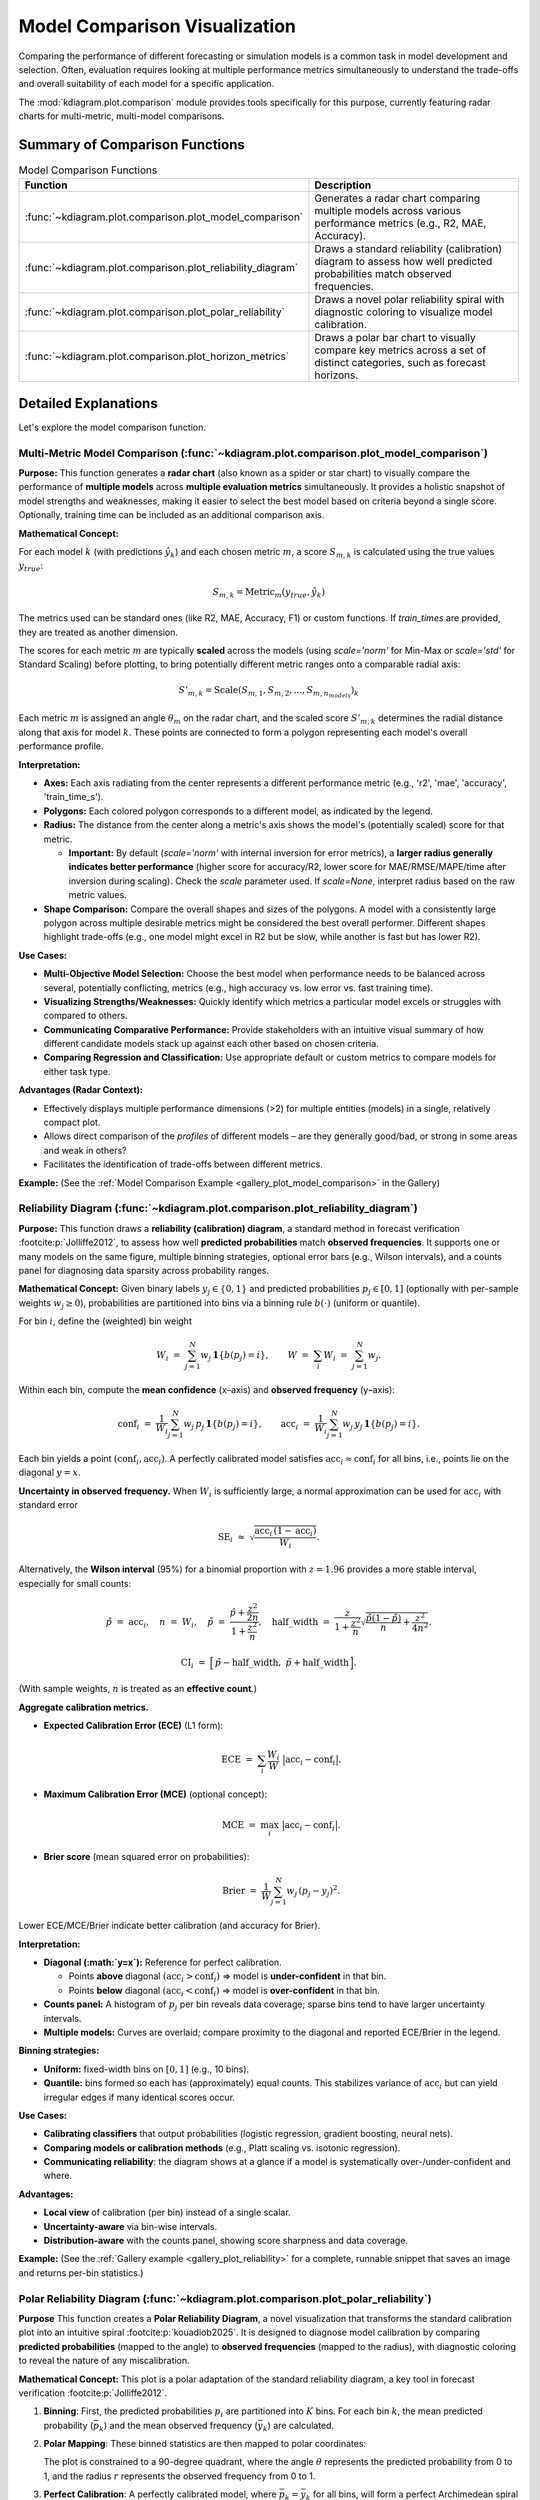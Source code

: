.. _userguide_comparison:

==================================
Model Comparison Visualization 
==================================

Comparing the performance of different forecasting or simulation models
is a common task in model development and selection. Often, evaluation requires
looking at multiple performance metrics simultaneously to understand
the trade-offs and overall suitability of each model for a specific
application.

The :mod:`kdiagram.plot.comparison` module provides tools specifically
for this purpose, currently featuring radar charts for multi-metric,
multi-model comparisons.

Summary of Comparison Functions
-------------------------------

.. list-table:: Model Comparison Functions
   :widths: 40 60
   :header-rows: 1

   * - Function
     - Description
   * - :func:`~kdiagram.plot.comparison.plot_model_comparison`
     - Generates a radar chart comparing multiple models across
       various performance metrics (e.g., R2, MAE, Accuracy).
   * - :func:`~kdiagram.plot.comparison.plot_reliability_diagram`
     - Draws a standard reliability (calibration) diagram to assess
       how well predicted probabilities match observed frequencies.
   * - :func:`~kdiagram.plot.comparison.plot_polar_reliability`
     - Draws a novel polar reliability spiral with diagnostic
       coloring to visualize model calibration.
   * - :func:`~kdiagram.plot.comparison.plot_horizon_metrics`
     - Draws a polar bar chart to visually compare key metrics across
       a set of distinct categories, such as forecast horizons.
       
Detailed Explanations
---------------------

Let's explore the model comparison function.

.. _ug_plot_model_comparison:

Multi-Metric Model Comparison (:func:`~kdiagram.plot.comparison.plot_model_comparison`)
~~~~~~~~~~~~~~~~~~~~~~~~~~~~~~~~~~~~~~~~~~~~~~~~~~~~~~~~~~~~~~~~~~~~~~~~~~~~~~~~~~~~~~~~~

**Purpose:**
This function generates a **radar chart** (also known as a spider
or star chart) to visually compare the performance of **multiple
models** across **multiple evaluation metrics** simultaneously. It
provides a holistic snapshot of model strengths and weaknesses,
making it easier to select the best model based on criteria beyond
a single score. Optionally, training time can be included as an
additional comparison axis.

**Mathematical Concept:**

For each model :math:`k` (with predictions :math:`\hat{y}_k`) and
each chosen metric :math:`m`, a score :math:`S_{m,k}` is calculated
using the true values :math:`y_{true}`:

.. math::
    S_{m,k} = \text{Metric}_m(y_{true}, \hat{y}_k)

The metrics used can be standard ones (like R2, MAE, Accuracy, F1)
or custom functions. If `train_times` are provided, they are
treated as another dimension.

The scores for each metric :math:`m` are typically **scaled** across
the models (using `scale='norm'` for Min-Max or `scale='std'` for
Standard Scaling) before plotting, to bring potentially different
metric ranges onto a comparable radial axis:

.. math::
   S'_{m,k} = \text{Scale}(S_{m,1}, S_{m,2}, ..., S_{m,n_{models}})_k

Each metric :math:`m` is assigned an angle :math:`\theta_m` on the
radar chart, and the scaled score :math:`S'_{m,k}` determines the
radial distance along that axis for model :math:`k`. These points
are connected to form a polygon representing each model's overall
performance profile.

**Interpretation:**

* **Axes:** Each axis radiating from the center represents a
  different performance metric (e.g., 'r2', 'mae', 'accuracy',
  'train_time_s').
* **Polygons:** Each colored polygon corresponds to a different model,
  as indicated by the legend.
* **Radius:** The distance from the center along a metric's axis
  shows the model's (potentially scaled) score for that metric.
  
  * **Important:** By default (`scale='norm'` with internal inversion
    for error metrics), a **larger radius generally indicates
    better performance** (higher score for accuracy/R2, lower score
    for MAE/RMSE/MAPE/time after inversion during scaling). Check
    the `scale` parameter used. If `scale=None`, interpret radius
    based on the raw metric values.
* **Shape Comparison:** Compare the overall shapes and sizes of the
  polygons. A model with a consistently large polygon across multiple
  desirable metrics might be considered the best overall performer.
  Different shapes highlight trade-offs (e.g., one model might excel
  in R2 but be slow, while another is fast but has lower R2).

**Use Cases:**

* **Multi-Objective Model Selection:** Choose the best model when
  performance needs to be balanced across several, potentially
  conflicting, metrics (e.g., high accuracy vs. low error vs.
  fast training time).
* **Visualizing Strengths/Weaknesses:** Quickly identify which metrics
  a particular model excels or struggles with compared to others.
* **Communicating Comparative Performance:** Provide stakeholders with
  an intuitive visual summary of how different candidate models stack
  up against each other based on chosen criteria.
* **Comparing Regression and Classification:** Use appropriate default
  or custom metrics to compare models for either task type.

**Advantages (Radar Context):**

* Effectively displays multiple performance dimensions (>2) for
  multiple entities (models) in a single, relatively compact plot.
* Allows direct comparison of the *profiles* of different models
  – are they generally good/bad, or strong in some areas and weak
  in others?
* Facilitates the identification of trade-offs between different metrics.

**Example:**
(See the :ref:`Model Comparison Example <gallery_plot_model_comparison>`
in the Gallery)

.. raw:: html

   <hr>

.. _ug_plot_reliability:

Reliability Diagram (:func:`~kdiagram.plot.comparison.plot_reliability_diagram`)
~~~~~~~~~~~~~~~~~~~~~~~~~~~~~~~~~~~~~~~~~~~~~~~~~~~~~~~~~~~~~~~~~~~~~~~~~~~~~~~~

**Purpose:**
This function draws a **reliability (calibration) diagram**, a standard
method in forecast verification :footcite:p:`Jolliffe2012`, to assess how
well **predicted probabilities** match **observed frequencies**. It supports
one or many models on the same figure, multiple binning strategies, optional
error bars (e.g., Wilson intervals), and a counts panel for diagnosing data
sparsity across probability ranges.

**Mathematical Concept:**
Given binary labels :math:`y_j \in \{0,1\}` and predicted probabilities
:math:`p_j \in [0,1]` (optionally with per-sample weights
:math:`w_j \ge 0`), probabilities are partitioned into bins via a
binning rule :math:`b(\cdot)` (uniform or quantile).

For bin :math:`i`, define the (weighted) bin weight

.. math::
   W_i \;=\; \sum_{j=1}^{N} w_j \, \mathbf{1}\{ b(p_j) = i \}, 
   \qquad
   W \;=\; \sum_{i} W_i \;=\; \sum_{j=1}^{N} w_j.

Within each bin, compute the **mean confidence** (x–axis) and **observed
frequency** (y–axis):

.. math::
   \mathrm{conf}_i \;=\; 
   \frac{1}{W_i} \sum_{j=1}^{N} w_j \, p_j \, \mathbf{1}\{ b(p_j)=i \},
   \qquad
   \mathrm{acc}_i \;=\;
   \frac{1}{W_i} \sum_{j=1}^{N} w_j \, y_j \, \mathbf{1}\{ b(p_j)=i \}.

Each bin yields a point :math:`(\mathrm{conf}_i, \mathrm{acc}_i)`. A perfectly
calibrated model satisfies :math:`\mathrm{acc}_i \approx \mathrm{conf}_i` for
all bins, i.e., points lie on the diagonal :math:`y=x`.

**Uncertainty in observed frequency.**
When :math:`W_i` is sufficiently large, a normal approximation can be used for
:math:`\mathrm{acc}_i` with standard error

.. math::
   \mathrm{SE}_i \;\approx\; 
   \sqrt{ \frac{\mathrm{acc}_i \, (1-\mathrm{acc}_i)}{W_i} }.

Alternatively, the **Wilson interval** (95%) for a binomial proportion with
:math:`z = 1.96` provides a more stable interval, especially for small counts:

.. math::
   \hat{p} \;=\; \mathrm{acc}_i, \quad
   n \;=\; W_i, \quad
   \tilde{p} \;=\; \frac{\hat{p} + \frac{z^2}{2n}}
                         {1 + \frac{z^2}{n}}, \quad
   \mathrm{half\_width} \;=\;
   \frac{z}{1+\frac{z^2}{n}} 
   \sqrt{ \frac{\hat{p}(1-\hat{p})}{n} + \frac{z^2}{4n^2} }.

.. math::
   \mathrm{CI}_i \;=\; 
   \Big[\, \tilde{p} - \mathrm{half\_width},\;
           \tilde{p} + \mathrm{half\_width} \,\Big].

(With sample weights, :math:`n` is treated as an **effective count**.)

**Aggregate calibration metrics.**

* **Expected Calibration Error (ECE)** (L1 form):

  .. math::
     \mathrm{ECE} \;=\; \sum_{i} \frac{W_i}{W} 
     \;\big|\mathrm{acc}_i - \mathrm{conf}_i\big|.

* **Maximum Calibration Error (MCE)** (optional concept):

  .. math::
     \mathrm{MCE} \;=\; \max_i \;\big|\mathrm{acc}_i - \mathrm{conf}_i\big|.

* **Brier score** (mean squared error on probabilities):

  .. math::
     \mathrm{Brier} \;=\; 
     \frac{1}{W}\sum_{j=1}^{N} w_j \, (p_j - y_j)^2.
  
Lower ECE/MCE/Brier indicate better calibration (and accuracy for Brier).

**Interpretation:**

* **Diagonal (:math:`y=x`):** Reference for perfect calibration.

  * Points **above** diagonal :math:`(\mathrm{acc}_i > \mathrm{conf}_i)`
    ⇒ model is **under-confident** in that bin.
  * Points **below** diagonal :math:`(\mathrm{acc}_i < \mathrm{conf}_i)`
    ⇒ model is **over-confident** in that bin.
* **Counts panel:** A histogram of :math:`p_j` per bin reveals data
  coverage; sparse bins tend to have larger uncertainty intervals.
* **Multiple models:** Curves are overlaid; compare proximity to
  the diagonal and reported ECE/Brier in the legend.

**Binning strategies:**

* **Uniform:** fixed-width bins on :math:`[0,1]` (e.g., 10 bins).
* **Quantile:** bins formed so each has (approximately) equal counts.
  This stabilizes variance of :math:`\mathrm{acc}_i` but can yield
  irregular edges if many identical scores occur.

**Use Cases:**

* **Calibrating classifiers** that output probabilities (logistic regression,
  gradient boosting, neural nets).
* **Comparing models or calibration methods** (e.g., Platt scaling vs.
  isotonic regression).
* **Communicating reliability**: the diagram shows at a glance if a model
  is systematically over-/under-confident and where.

**Advantages:**

* **Local view** of calibration (per bin) instead of a single scalar.
* **Uncertainty-aware** via bin-wise intervals.
* **Distribution-aware** with the counts panel, showing score sharpness
  and data coverage.

**Example:**
(See the :ref:`Gallery example <gallery_plot_reliability>` for a complete,
runnable snippet that saves an image and returns per-bin statistics.)


.. raw:: html

   <hr>

.. _ug_plot_polar_reliability:

Polar Reliability Diagram (:func:`~kdiagram.plot.comparison.plot_polar_reliability`)
~~~~~~~~~~~~~~~~~~~~~~~~~~~~~~~~~~~~~~~~~~~~~~~~~~~~~~~~~~~~~~~~~~~~~~~~~~~~~~~~~~~~~~

**Purpose**
This function creates a **Polar Reliability Diagram**, a novel
visualization that transforms the standard calibration plot into an
intuitive spiral :footcite:p:`kouadiob2025`. It is designed to
diagnose model calibration by comparing **predicted probabilities**
(mapped to the angle) to **observed frequencies** (mapped to the
radius), with diagnostic coloring to reveal the nature of any
miscalibration.

**Mathematical Concept:**
This plot is a polar adaptation of the standard reliability diagram,
a key tool in forecast verification :footcite:p:`Jolliffe2012`.

1.  **Binning**: First, the predicted probabilities :math:`p_i` are
    partitioned into :math:`K` bins. For each bin :math:`k`, the
    mean predicted probability (:math:`\bar{p}_k`) and the mean
    observed frequency (:math:`\bar{y}_k`) are calculated.

2.  **Polar Mapping**: These binned statistics are then mapped to
    polar coordinates:

    .. math::
       :label: eq:polar_reliability_mapping

       \theta_k &= \bar{p}_k \cdot \frac{\pi}{2} \\
       r_k &= \bar{y}_k

    The plot is constrained to a 90-degree quadrant, where the
    angle :math:`\theta` represents the predicted probability from
    0 to 1, and the radius :math:`r` represents the observed
    frequency from 0 to 1.

3.  **Perfect Calibration**: A perfectly calibrated model, where
    :math:`\bar{p}_k = \bar{y}_k` for all bins, will form a perfect
    Archimedean spiral defined by :math:`r = \frac{2\theta}{\pi}`.
    This is drawn as a dashed black reference line.

4.  **Diagnostic Coloring**: The calibration error for each bin is
    calculated as :math:`e_k = \bar{y}_k - \bar{p}_k`. The line
    segments of the model's spiral are colored based on this error:
    
    - :math:`e_k < 0`: The model is **over-confident** (observed
      frequency is lower than predicted probability).
    - :math:`e_k > 0`: The model is **under-confident** (observed
      frequency is higher than predicted probability).


**Interpretation:**
The plot provides an intuitive visual assessment of model
calibration by comparing the model's spiral to the perfect
calibration reference.

* **Alignment**: A well-calibrated model will have a spiral that
  lies directly on top of the dashed black reference spiral.
* **Deviation**:

  - If the model's spiral is **inside** the reference, it indicates
    **over-confidence** (the model predicts higher probabilities
    than are observed).
  - If the model's spiral is **outside** the reference, it indicates
    **under-confidence**.
* **Color**: The color of the line provides a direct diagnostic.
  Using a diverging colormap like 'coolwarm', red areas might show
  over-confidence while blue areas show under-confidence.


**Use Cases:**

* To get a more intuitive and visually engaging assessment of
  model calibration compared to a traditional Cartesian plot.
* To quickly identify in which probability ranges a model is
  over- or under-confident.
* To effectively communicate the calibration performance of one or
  more models in a single, diagnostic-rich figure.


**Example:**
See the gallery example and code:
:ref:`gallery_plot_polar_reliability`.

.. raw:: html

   <hr>
   
.. _ug_plot_horizon_metrics:

Comparing Metrics Across Horizons (:func:`~kdiagram.plot.comparison.plot_horizon_metrics`)
~~~~~~~~~~~~~~~~~~~~~~~~~~~~~~~~~~~~~~~~~~~~~~~~~~~~~~~~~~~~~~~~~~~~~~~~~~~~~~~~~~~~~~~~~~~~

**Purpose:**
This function creates a polar bar chart, a novel visualization
developed as part of the analytics framework in :footcite:t:`kouadiob2025`,
to visually compare key metrics across a set of distinct categories,
most commonly different forecast horizons (e.g., H+1, H+2, etc.).
It is designed to answer questions like: "How does my model's
uncertainty (interval width) and central tendency (median prediction)
evolve as it forecasts further into the future?"

**Mathematical Concept:**
The plot summarizes metrics for :math:`N` horizons (corresponding to
the rows in the input `df`) using data from :math:`M` samples
(corresponding to the provided columns for each quantile). Let the
input data be represented by matrices for the lower, upper, and
median quantiles: :math:`\mathbf{L}`, :math:`\mathbf{U}`, and
:math:`\mathbf{Q50}`, all of shape :math:`(N, M)`.

1.  **Interval Width Calculation**: First, a matrix of interval
    widths :math:`\mathbf{W}` of shape :math:`(N, M)` is computed by
    element-wise subtraction. Each element :math:`W_{j,i}`
    represents the interval width for horizon :math:`j` and sample
    :math:`i`.

    .. math::

        W_{j,i} = U_{j,i} - L_{j,i}

2.  **Radial Value (Bar Height)**: The primary metric plotted as the
    bar height (radial value :math:`r_j`) for each horizon :math:`j`
    is the **mean** of its interval widths across all :math:`M`
    samples.

    .. math::

        r_j = \frac{1}{M} \sum_{i=0}^{M-1} W_{j,i}

    If `normalize_radius=True`, these values are then min-max scaled
    to the range `[0, 1]`.

3.  **Color Value**: The secondary metric, encoded as color, is the
    **mean of the Q50 values** for each horizon :math:`j`.

    .. math::

        c_j = \frac{1}{M} \sum_{i=0}^{M-1} Q50_{j,i}

    If `q50_cols` are not provided, the color value defaults to the
    radial value, :math:`c_j = r_j`. These color values are then mapped
    to a colormap via a standard normalization.

**Interpretation:**

* **Angle:** Each angular segment represents a different horizon or
  category, as specified by the ``xtick_labels`` parameter. The plot typically
  starts at the top (12 o'clock) and proceeds clockwise.
* **Radius (Bar Height):** The length of each bar indicates the
  magnitude of the primary metric (e.g., **mean interval width**).
  Longer bars signify larger values.
* **Color:** The color of each bar represents the magnitude of the
  secondary metric (e.g., **mean Q50 value**). The color bar on the
  side of the plot provides the scale for this metric.

**Use Cases:**

* **Analyzing Uncertainty Drift:** Track how a model's predictive
  uncertainty (interval width) grows or shrinks over a forecast horizon.
* **Comparing Forecast Magnitudes:** Simultaneously visualize how the
  central tendency (Q50) of the forecast changes along with its
  uncertainty.
* **Comparing Models:** Generate this plot for multiple models to
  compare their uncertainty profiles over time. A model with shorter,
  more stable bars may be preferable.
* **Categorical Performance:** The "horizons" can represent any set of
  categories, such as different geographic regions or model configurations,
  to compare aggregated metrics.

**Advantages (Polar Bar Context):**

* **Intuitive Comparison:** The circular layout allows for easy comparison
  of values across sequential categories.
* **Two-Dimensional Insight:** It effectively encodes two different
  metrics (bar height and bar color) for each category in a single,
  compact plot.
* **Highlights Trends:** Trends across horizons, such as consistently
  increasing uncertainty, are immediately apparent.

**Example:**
(See the :ref:`Horizon Metrics Example <gallery_plot_horizon_metrics>`
in the Gallery)

.. raw:: html

   <hr>


.. rubric:: References

.. footbibliography::